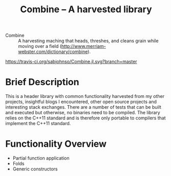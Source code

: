 #+TITLE:Combine -- A harvested library 

- Combine :: A harvesting maching that heads, threshes, and cleans
             grain while moving over a field
             (http://www.merriam-webster.com/dictionary/combine).

#+CAPTION: Build Status
[[https://travis-ci.org/sabjohnso/Combine][https://travis-ci.org/sabjohnso/Combine.jl.svg?branch=master]]



* Brief Description

  This is a header library with common functionality harvested from my other projects, insightful blogs I encountered, other open source projects and interesting stack exchanges. There are a number of tests that can be built and executed but otherwise, no binaries need to be compiled.  The library relies on the C++11 standard and is therefore only portable to compilers that implement the C++11 standard.

* Functionality Overview
  - Partial function application
  - Folds
  - Generic constructors


    


